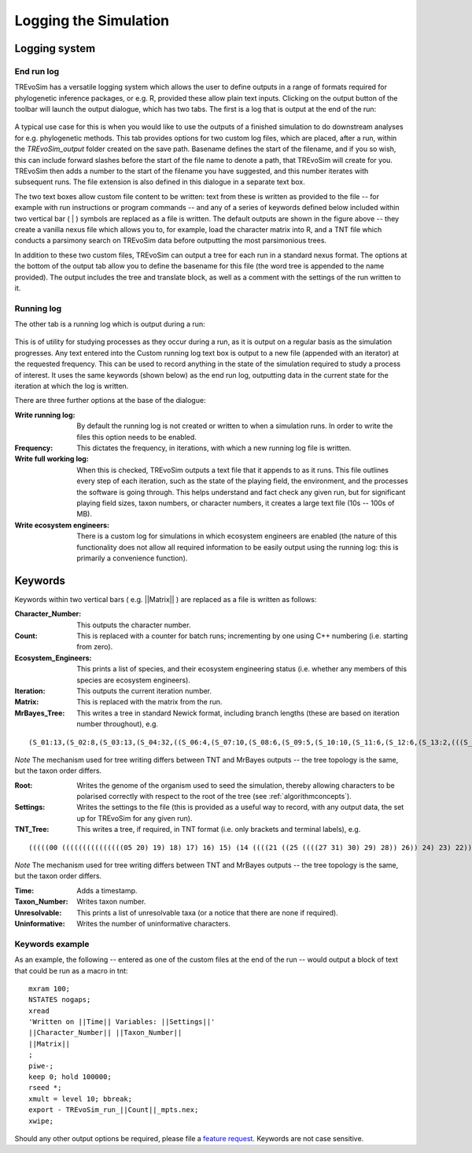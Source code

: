 .. _loggingsim:

Logging the Simulation
======================

Logging system
--------------

End run log
^^^^^^^^^^^

TREvoSim has a versatile logging system which allows the user to define outputs in a range of formats required for phylogenetic inference packages, or e.g. R, provided these allow plain text inputs. Clicking on the output button of the toolbar will launch the output dialogue, which has two tabs. The first is a log that is output at the end of the run:

.. figure:: _static/output_01.png
    :align: center

A typical use case for this is when you would like to use the outputs of a finished simulation to do downstream analyses for e.g. phylogenetic methods. This tab provides options for two custom log files, which are placed, after a run, within the *TREvoSim_output* folder created on the save path. Basename defines the start of the filename, and if you so wish, this can include forward slashes before the start of the file name to denote a path, that TREvoSim will create for you. TREvoSim then adds a number to the start of the filename you have suggested, and this number iterates with subsequent runs. The file extension is also defined in this dialogue in a separate text box. 

The two text boxes allow custom file content to be written: text from these is written as provided to the file -- for example with run instructions or program commands -- and any of a series of keywords defined below included within two vertical bar ( | ) symbols are replaced as a file is written. The default outputs are shown in the figure above -- they create a vanilla nexus file which allows you to, for example, load the character matrix into R, and a TNT file which conducts a parsimony search on TREvoSim data before outputting the most parsimonious trees. 

In addition to these two custom files, TREvoSim can output a tree for each run in a standard nexus format. The options at the bottom of the output tab allow you to define the basename for this file (the word tree is appended to the name provided). The output includes the tree and translate block, as well as a comment with the settings of the run written to it. 

Running log
^^^^^^^^^^^

The other tab is a running log which is output during a run:

.. figure:: _static/output_02.png
    :align: center

This is of utility for studying processes as they occur during a run, as it is output on a regular basis as the simulation progresses. Any text entered into the Custom running log text box is output to a new file (appended with an iterator) at the requested frequency. This can be used to record anything in the state of the simulation required to study a process of interest. It uses the same keywords (shown below) as the end run log, outputting data in the current state for the iteration at which the log is written.

There are three further options at the base of the dialogue:

:Write running log: By default the running log is not created or written to when a simulation runs. In order to write the files this option needs to be enabled.
:Frequency: This dictates the frequency, in iterations, with which a new running log file is written. 
:Write full working log: When this is checked, TREvoSim outputs a text file that it appends to as it runs. This file outlines every step of each iteration, such as the state of the playing field, the environment, and the processes the software is going through. This helps understand and fact check any given run, but for significant playing field sizes, taxon numbers, or character numbers, it creates a large text file (10s -- 100s of MB). 
:Write ecosystem engineers: There is a custom log for simulations in which ecosystem engineers are enabled (the nature of this functionality does not allow all required information to be easily output using the running log: this is primarily a convenience function).

Keywords
--------

Keywords within two vertical bars ( e.g. \|\|Matrix\|\| ) are replaced as a file is written as follows:

:Character_Number: This outputs the character number.
:Count: This is replaced with a counter for batch runs; incrementing by one using C++ numbering (i.e. starting from zero).
:Ecosystem_Engineers: This prints a list of species, and their ecosystem engineering status (i.e. whether any members of this species are ecosystem engineers).
:Iteration: This outputs the current iteration number. 
:Matrix: This is replaced with the matrix from the run.
:MrBayes_Tree: This writes a tree in standard Newick format, including branch lengths (these are based on iteration number throughout), e.g.

::

  (S_01:13,(S_02:8,(S_03:13,(S_04:32,((S_06:4,(S_07:10,(S_08:6,(S_09:5,(S_10:10,(S_11:6,(S_12:6,(S_13:2,(((S_22:11,(S_23:12,(S_24:9,((S_26:28,((S_28:37,(S_29:2,(S_30:2,(S_31:1,S_27:1):1):38):23):20,S_25:12):31):41,S_21:31):24):27):1):70,S_14:13):42,(S_15:21,(S_16:2,(S_17:11,(S_18:2,(S_19:10,(S_20:14,S_05:25):7):1):4):2):1):2):1):13):58):6):2):2):5):2):36,S_00:20):3):1):3):7):85

*Note* The mechanism used for tree writing differs between TNT and MrBayes outputs -- the tree topology is the same, but the taxon order differs.

:Root: Writes the genome of the organism used to seed the simulation, thereby allowing characters to be polarised correctly with respect to the root of the tree (see :ref:`algorithmconcepts`).
:Settings: Writes the settings to the file (this is provided as a useful way to record, with any output data, the set up for TREvoSim for any given run).
:TNT_Tree: This writes a tree, if required, in TNT format (i.e. only brackets and terminal labels), e.g.

::

  (((((00 (((((((((((((((05 20) 19) 18) 17) 16) 15) (14 ((((21 ((25 ((((27 31) 30) 29) 28)) 26)) 24) 23) 22))) 13) 12) 11) 10) 09) 08) 07) 06)) 04) 03) 02) 01)


*Note* The mechanism used for tree writing differs between TNT and MrBayes outputs -- the tree topology is the same, but the taxon order differs.

:Time: Adds a timestamp.
:Taxon_Number: Writes taxon number.
:Unresolvable: This prints a list of unresolvable taxa (or a notice that there are none if required).
:Uninformative: Writes the number of uninformative characters.

Keywords example 
^^^^^^^^^^^^^^^^

As an example, the following -- entered as one of the custom files at the end of the run -- would output a block of text that could be run as a macro in tnt:

::
 
  mxram 100;
  NSTATES nogaps;
  xread
  'Written on ||Time|| Variables: ||Settings||'
  ||Character_Number|| ||Taxon_Number||
  ||Matrix||
  ;
  piwe-;
  keep 0; hold 100000;
  rseed *;
  xmult = level 10; bbreak;
  export - TREvoSim_run_||Count||_mpts.nex;
  xwipe;

Should any other output options be required, please file a `feature request <https://github.com/palaeoware/trevosim/issues>`_. Keywords are not case sensitive.
